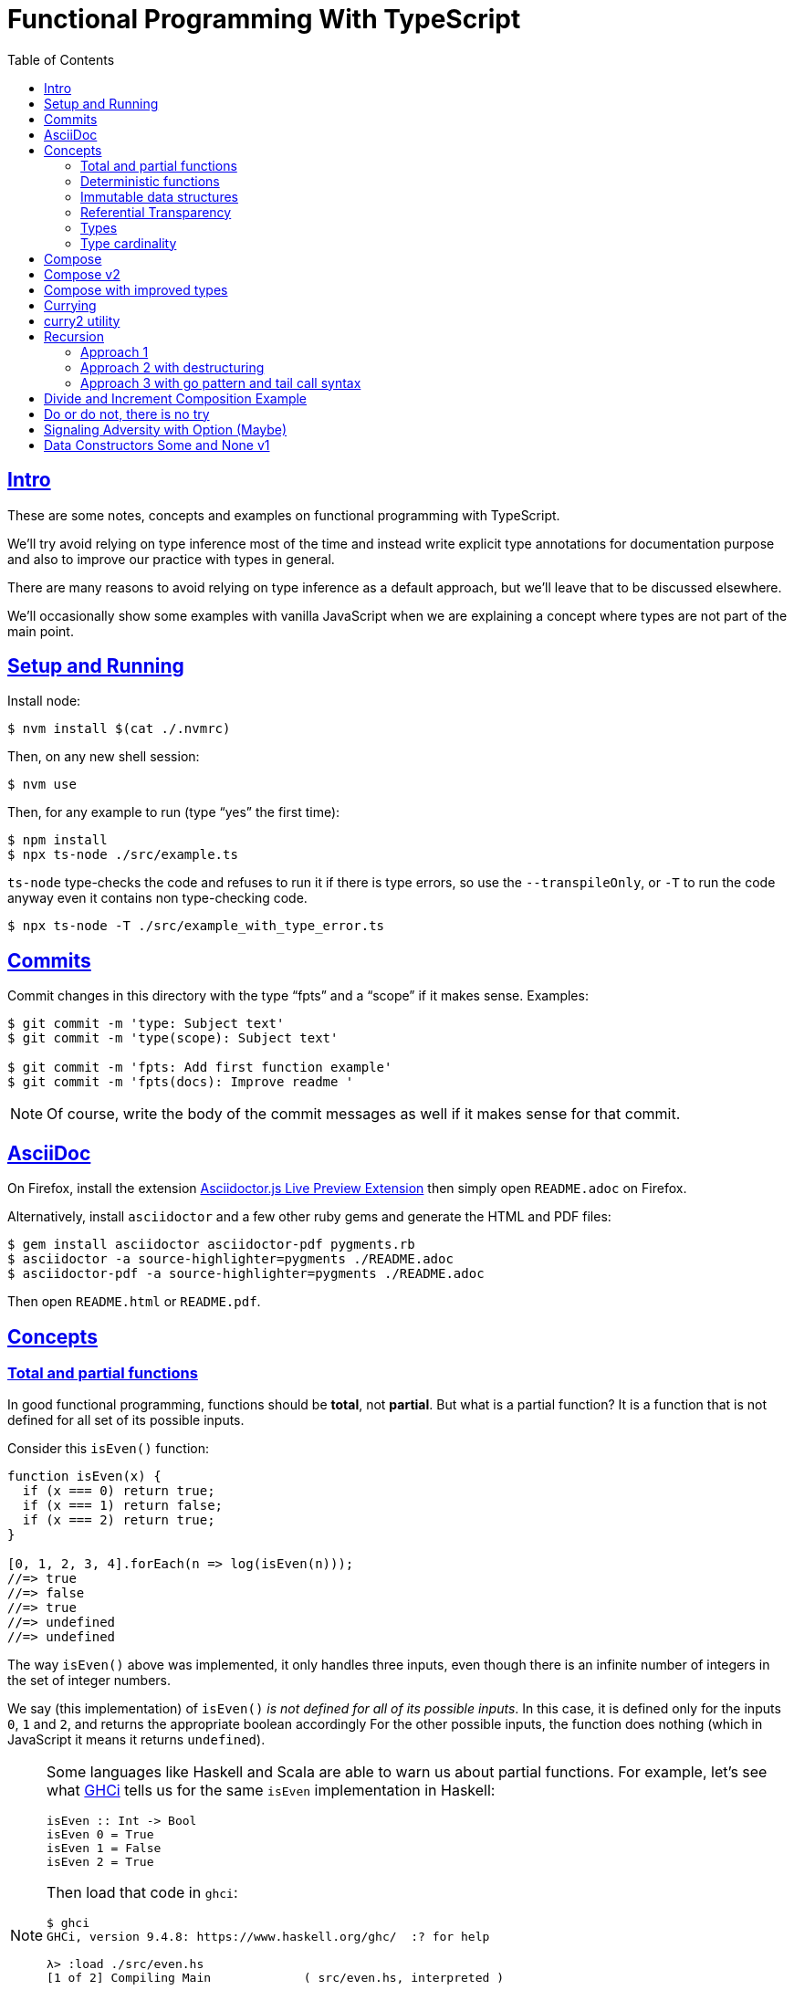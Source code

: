 = Functional Programming With TypeScript
:toc: right
:icons: font
:sectlevels: 6
:sectlinks:
:source-highlighter: highlight.js
// :source-highlighter: pygments
// :source-highlighter: rouge
:imagesdir: __assets
:stem: latexmath
:experimental:

== Intro

These are some notes, concepts and examples on functional programming with TypeScript.

We'll try avoid relying on type inference most of the time and instead write explicit type annotations for documentation purpose and also to improve our practice with types in general.

There are many reasons to avoid relying on type inference as a default approach, but we'll leave that to be discussed elsewhere.

We'll occasionally show some examples with vanilla JavaScript when we are explaining a concept where types are not part of the main point.

== Setup and Running

Install node:

[source,shell-session]
----
$ nvm install $(cat ./.nvmrc)
----

Then, on any new shell session:

[source,shell-session]
----
$ nvm use
----

Then, for any example to run (type “yes” the first time):

[source,shell-session]
----
$ npm install
$ npx ts-node ./src/example.ts
----

`ts-node` type-checks the code and refuses to run it if there is type errors, so use the `--transpileOnly`, or `-T` to run the code anyway even it contains non type-checking code.

[source,typescript]
----
$ npx ts-node -T ./src/example_with_type_error.ts
----

== Commits

Commit changes in this directory with the type “fpts” and a “scope” if it makes sense. Examples:

[source,shell-session]
----
$ git commit -m 'type: Subject text'
$ git commit -m 'type(scope): Subject text'

$ git commit -m 'fpts: Add first function example'
$ git commit -m 'fpts(docs): Improve readme '
----

[NOTE]
====
Of course, write the body of the commit messages as well if it makes sense for that commit.
====

== AsciiDoc

On Firefox, install the extension link:https://addons.mozilla.org/en-US/firefox/addon/asciidoctorjs-live-preview/[Asciidoctor.js Live Preview Extension^] then simply open `README.adoc` on Firefox.

Alternatively, install `asciidoctor` and a few other ruby gems and generate the HTML and PDF files:

[source,shell-session]
----
$ gem install asciidoctor asciidoctor-pdf pygments.rb
$ asciidoctor -a source-highlighter=pygments ./README.adoc
$ asciidoctor-pdf -a source-highlighter=pygments ./README.adoc
----

Then open `README.html` or `README.pdf`.

== Concepts

=== Total and partial functions

In good functional programming, functions should be *total*, not *partial*.
But what is a partial function?
It is a function that is not defined for all set of its possible inputs.

Consider this `isEven()` function:

[source,javascript]
----
function isEven(x) {
  if (x === 0) return true;
  if (x === 1) return false;
  if (x === 2) return true;
}

[0, 1, 2, 3, 4].forEach(n => log(isEven(n)));
//=> true
//=> false
//=> true
//=> undefined
//=> undefined
----

The way `isEven()` above was implemented, it only handles three inputs, even though there is an infinite number of integers in the set of integer numbers.

We say (this implementation) of `isEven()` _is not defined for all of its possible inputs_.
In this case, it is defined only for the inputs `0`, `1` and `2`, and returns the appropriate boolean accordingly
For the other possible inputs, the function does nothing (which in JavaScript it means it returns `undefined`).

[NOTE]
====
Some languages like Haskell and Scala are able to warn us about partial functions.
For example, let's see what link:https://downloads.haskell.org/ghc/latest/docs/users_guide/ghci.html[GHCi^] tells us for the same `isEven` implementation in Haskell:

[source,haskell]
----
isEven :: Int -> Bool
isEven 0 = True
isEven 1 = False
isEven 2 = True
----

Then load that code in `ghci`:

[source,text]
----
$ ghci
GHCi, version 9.4.8: https://www.haskell.org/ghc/  :? for help

λ> :load ./src/even.hs
[1 of 2] Compiling Main             ( src/even.hs, interpreted )

src/_scratch1.hs:3:1: warning: [-Wincomplete-patterns]
    Pattern match(es) are non-exhaustive
    In an equation for ‘isEven’:
        Patterns of type ‘Int’ not matched:
            p where p is not one of {2, 0, 1}
  |
3 | isEven 0 = True
  | ^^^^^^^^^^^^^^^...
----
====

Partial functions are hard or impossible to compose, difficult to reason about, and cause unexpected and/or incorrect behavior on the applications that use them.

=== Deterministic functions

TODO

=== Immutable data structures

Immutable data: create new values from old ones.

TODO

=== Referential Transparency

TODO

=== Types

Think of types as sets.

If we create a type like this:

[source,typescript]
----
type Privilege = "Viewer" | "Editor" | "Admin";
----

Then the only values that can be assigned to a variable of type `Privilege` are "Viewer", "Editor" and "Admin".
So we can think of the type `Privilege` as a _set_, and only those three very specific strings can be members of that set.
No other string will be allowed:

[source,typescript]
----
const p: Privilege = "Commenter";
//    ~
// ~ Type '"Commenter"' is not assignable to type 'Privilege'.
----

A type like `number` can be thought of as a the infinite set of numbers.
Similarly, the type `string` means that all possible strings on the infinite set of all strings can be assigned to a variable of type `string`.

And, *very importantly, operations can be applied to values depending on the type of those values*.
A value of type `string` or `Array` can be _split_, because strings and arrays provide the _split_ operation.
A type `number` does not, so we cannot _split_ a number in the same sense we can split a string or an array.

So in short, a type is like a set of all possible values that can inhabit that type, and it also tells us which operations can be performed on those values.

=== Type cardinality

The cardinality of a type tells us the number of possible members that can inhabit that type (_set_).
In other words, the number of values that can be assigned to that type.

In the example above, the type `Privilege` has cardinality 3.
A type like `boolean` has cardinality 2, as there exists only two boolean values.

The cardinality of type `T` is represented a `|T|`.

If a function `isEven()` returns a boolean and it is a _total_ function, then the return type has cardinality 2, because the function is guaranteed to return either `true` or `false` and nothing else (because the function is _total_), and we would write the cardinality of the _total_ function `isEven` as `|boolean|`.

However, if that function is _partial_, then its return type has cardinality of 2 + 1, which means `true`, `false` and some other return “value” (like `null` or `undefined`) when the function is given an input it does not handle.
Therefore, we would write the cardinality of the _partial_ function `isEven` as `|boolean| + 1`.

== Compose

Compose a function that increments a number then turns it into a string.

[source,typescript]
----
function inc(x: number): number {
  return x + 1;
}

function toStr(x: number): string {
  return x.toString();
}

function incThenToStr(x: number) {
  return toStr(inc(x));
}
----

But the function composition is hard-coded.
It will always apply those two specific functions.
It is not _that_ helpful or reusable.
Ideally, we want a generic `compose` function.

== Compose v2

A very simple implementation where we hard-code the types `number` and `string`.
This is an initial implementation in which always exactly two functions can be composed.

[source,typescript]
----
/**
 * Applies the functions right-to left, that is, first `g`, then `f`.
 */
function compose(
  f: (x: number) => string,
  g: (x: number) => number,
): (x: number) => string {
  return function composed(x: number): string {
    return f(g(x));
  };
}

/**
 * Increments `x` then returns it as a string.
 */
const incThenStr: (x: number) => string = compose(toStr, inc);

const res1: string = incThenStr(0);
log(res1, typeof res1);
//=> 1    string
----

It is still not very generic, but now at least `f` and `g` can be _any_ function at least match the expected type contracts.
For example:

[source,typescript]
----
/**
 * Doubles `x` then returns it as a string.
 */
const doubleThenStr: (x: number) => string = compose(toStr, double);

const res2: string = doubleThenStr(7);
log(res2, typeof res2 });
//=> 14   string
----

== Compose with improved types

Notice our `g()` takes some type `T`, and returns some type `U` (`T` and `U` can be the same type, but they _don't have to_).
Then, `f` takes that type `U` and returns some type `R`.
What matters is that the return type of `g()` matches the input type of `f()` so that that the output of one function can be fed as the input of the other function.

With that in mind, we can refactor `compose()` to take generic types instead of the hard-coded `string` and `number`:

[source,typescript]
----
/**
 * Applies the functions right-to left, that is, first `g`, then `f`.
 */
function compose<T, U, R>(
  f: (x: U) => R,
  g: (x: T) => U,
): (x: T) => R {
  return function composed(x: T): R {
    return f(g(x));
  };
}
----

And our examples from earlier still work just the same.
Neat!

== Currying

In functional programming, functions receive _one_ input and produce _one_ return value (even if it is a collection being returned, we consider it to be _one_ thing).
Functions that take one argument are the so called _unary_ functions, and their _arity_ is _one_.

Considering _referential transparency_, one could say that functions are aliases for their body definitions.

This next `add` function is _not_ unary.
It takes two input parameters:

[source,typescript]
----
function add(x: number, y: number): number {
  return x + y;
}

log(add(1, 2));
//=> 3
----

Note to use this function we pass both parameters at once.
This is the normal, standard way in almost all non functional programming languages, or languages that don't support currying.
The above `add()` function takes two parameters.

But then, contrast with this:

[source,typescript]
----
function add(x: number): (y: number) => number {
  return function addY(y: number): number {
    return x + y;
  };
}

const res: number = add(1)(2);
//                  ---------
//                       \
//                        \
//                         v
//           Note the way we call add() now!
////

log(res);
//=> 3
----

Note that with this approach we first take an `x`, and return a function that takes an `y`, and finally compute and return the result.
This approach is possible thanks to ECMAScript _closures_.

Each function now takes a single parameter at a time, and returns another function that returns the next parameter.

We could call this “_manual currying_”, as we need to use the syntax `fn(a)(b)` which forces us to call functions in the `()()` fashion.

[NOTE]
====
We'll study a more interesting and currying implementation later which will make curried functions more practical to use.
====

But we already have some ways to make more specialized functions from our generic, curried `add()` function.
For example, in Haskell, we have `succ` and `pred`:

[source,text]
----
$ ghci

λ> succ 10
11

λ> pred 10
9
----

We can use `add()` to create similar implementations of `succ` and `pred` in ECMAScript:

[source,typescript]
----
/**
 * Like Haskell succ and pred functions!
 */
const succ: (n: number) => number = add(1);
const pred: (n: number) => number = add(-1);

log(succ(10));
//=> 11

log(pred(10));
//=> 9
----

We call `add()` with one parameter, which causes it to return another function that is waiting for the final argument.

We call this _partial application_.
We define a _curried function_, and then we can _partially apply_ it to only some of its arguments, causing it to return yet another function.
When all the expected arguments have been provided by successively calling each function in turn with its expected argument (remember our functions are _unary_ when talking about curring), then it returns the final result!

== curry2 utility

Instead of creating `add()` with manual currying, let's create a `curry2()` function that takes a function of arity 2 (two arguments), and returns a curried version of that function.

Initially, let's consider a non-generic typed function that takes and returns numbers:

[source,typescript]
----
//
// A type alias just for fun.
//
type Num = number;

/**
 * A utility that knows how to curry a function of arity 2.
 */
function curry2(f: (x: Num, y: Num) => Num) {
  return function withArg1(a: Num): (b: Num) => Num {
    return function withArg2(b: Num): Num {
      return f(a, b);
    };
  };
}

const add2 = curry2(add);

//
// Call add2 with one param, which returns a function that takes
// the other param, which in turn returns the final result.
//
log(add2(1)(2));
//=> 3
----

The above typing is too specific and only works for numbers.
Let's use generic and make it take any types:

[source,typescript]
----
/**
 * A utility that knows how to curry a function of arity 2.
 */
function curry2<T, U, R>(f: (x: T, y: U) => R) {
  return function withArg1(a: T): (b: U) => R {
    return function withArg2(b: U): R {
      return f(a, b);
    };
  };
}

/**
 * A standard add function of arity 2 that adds two numbers.
 */
function add(x: number, y: number): number {
  return x + y;
}

/**
 * A standard function concat of arity 2 that concatenates two strings.
 */
function concat(s1: string, s2: string): string {
  return `${s1}${s2}`;
}

const add2 = curry2(add);
const concat2 = curry2(concat);

log(add2(1)(2));
//=> 3

log(concat2("ECMA")("Script"));
//=> ECMAScript
----

In the examples, we are able to curry functions of arity two of numbers and strings, but it would work with any other type.

For the sake of exemplifying a different implementation (which yields the same result), we could define the type separately and then use it to implement `curry2()` with an arrow function:

[source,typescript]
----
type Curry2 = <T, U, R>(f: (t: T, u: U) => R)
  => (t: T)
  => (u: U)
  => R;

const curry2: Curry2 = f => x => y => f(x, y);
----

[NOTE]
====
Arrow functions are neither better nor were they created to deprecate or replace standard function statements or function expressions created with the `function` keyword.
They were created to address specific use cases, that's all.
====

== Recursion

=== Approach 1

An example `sum()` function implemented with recursion:

[source,typescript]
----
function sum(xs: number[]): number {
  if (xs.length === 0) return 0;
  return xs[0] + sum(xs.slice(1));
}

log(sum([]));
//=> 0

log(sum([-1, -2, -3]));
//=> -6
----

=== Approach 2 with destructuring

A more idiomatic way of implementing it could be with destructuring the first element and the rest first before recursing:

[source,typescript]
----
function sum(xs: number[]): number {
  if (xs.length === 0) return 0;
  const [head, ...rest] = xs;
  return head + sum(rest);
}

log(sum([]));
//=> 0

log(sum([-1, -2, -3]));
//=> -6
----

=== Approach 3 with go pattern and tail call syntax

Or using the _go pattern_, which is a nested function that then handles an accumulator.
This approach would conform to the _tail call_ recursion idea.
*Except* ECMAScript (at least as of 2024) does not support tail call optimization so even though the syntax of the next example _looks_ like tail call, it doesn't actually result in any performance benefits and the call stack keeps growing as if no tail call style had been used.

[source,typescript]
----
function sum(nums: number[]): number {
  return (function go(acc: number, xs: number[]): number {
    if (xs.length === 0) return acc;
    const [x, ...restOfXs] = xs;
    return go(acc + x, restOfXs);
    //        <1>
  })(0, nums);
}

log(sum([]));
//=> 0

log(sum([-1, -2, -3]));
//=> -6
----

<1> Here, `acc + x` means we are immediately computing the next value of the accumulator, without enqueueing that computation and and next recursion call as a new frame (but as mentioned, it doesn't do any good in ECMAScript any way).

[NOTE]
====
Tail call happens when the recursion call is the last thing executed in the body of the function, which allows language compilers to optimize and return the new computed value immediately for the next recursive call instead of keeping adding frames to the call stack until the base case is reached.

Without tail call, frames keep being added to the stack, and there is an _unwinding_ phase where the final computation of the values is performed.
With tail call, no frames are added to the stack (so no stack overflows) and there is no need for the _unwinding_ phase.
====

The `sum()` function returns 0 (zero) for the empty array input because 0 (zero) is the identify for addition and subtraction (1 is the identity for multiplication and division).
Adding or subtracting 0 from a stem:[x] produces stem:[x], the same as multiplying or dividing stem:[x] also produces stem:[x].

== Divide and Increment Composition Example

Let's consider a scenario where we have a price and its payment will be divided between a certain amount of people.
We know the price beforehand, but not how many people will share its payment (not everyone will show up for the pizza party).

First, study this code carefully:

[source,typescript]
----
import { curry2 } from "./lib";

const div = curry2(
  function div(dividend: number, divisor: number): number {
    return dividend / divisor;
  }
);

//
// We know the price.
//
const price: number = 42

//
// And the price is to be paid by a few people, but we yet don't know
// how many people will help paying it. Partially apply the more generic
// `div` function to the `price`, and store the returned function in a
// more specific-named identifier.
//
const divPriceBy: (x: number) => number = div(price);

//
// Divide the price between two people.
//
log(divPriceBy(2));
//=> 21

//
// Divide the price between six people.
//
log(divPriceBy(6));
//=> 7

//
// Divide the price between zero people.
//
log(divPriceBy(0));
//=> Infinity
// Oops! This is not good. No division by zero should occur.
////
----

First thing to note is that we can create a more specific `divPriceBy` function from the more generic `div`.

Second thing to note is that it might be possible that due some unfortunate reason, division by zero could be attempted.

But then suppose each person dividing the the price will also give a 1-dollar tip to the person delivering the pizza.
That means we would get the result of `divPriceBy` and increment by 1.
So we complement our code with one more function, and compose `inc` and `divPriceBy`:

[source,typescript]
----
import { curry2, compose2 } from "./lib";

function inc(x: number): number {
  return x + 1;
}

const div = curry2(
  function div(dividend: number, divisor: number): number {
    return dividend / divisor;
  }
);

const price: number = 42

const divPriceBy: (x: number) => number = div(price);

const calcPriceWithTip = compose2(inc, divPriceBy);

log(calcPriceWithTip(6));
//=> 8
//
// 42 / 6 = 7, + 1 for tip is 8. This is correct ✅.
////

//
// But if we divide by zero, it returns Infinity, and incrementing
// Infinity by 1 is still Infinity. This is simply wrong ❌.
//
log(calcPriceWithTip(0));
//=> Infinity
----

== Do or do not, there is no try

image::yoda-no-try.png[Yoda, do or do not, there is no try]

In functional programming, try/catch approach is neither idiomatic nor the preferred way to handle adverse conditions .
Instead, a value (or absence of it) is returned the signals some sort of erroneous condition and the caller handles it as appropriate.

To get started with handling division by zero (which could extend to other erroneous conditions we'd want to signal) let's update `div` to return `null`.

[source,typescript]
----
const div = curry2(
  function div(dividend: number, divisor: number): number | null {
    if (divisor === 0) return null;
    return dividend / divisor;
  }
);
----

But then we get type problems with the composition.
As `inc` _requires_ a `number`, but `div` can now potentially return `null`, we can't compose `inc` and `div` any longer.

[source,typescript]
----
const calcPriceWithTip = compose2(inc, divPriceBy);
//                                     ~~~~~~~~~~
//                                         /
//                                        /
//                                       /
//                                      v
// Argument of type '(x: number) => number | null' is not assignable
// to parameter of type '(v: number) => number'.
//   Type 'number | null' is not assignable to type 'number'.
//     Type 'null' is not assignable to type 'number'.
////
----

But now, in the case of `divPriceBy(0)`, which returns `null`, the `null` result is piped into `inc`, and it becomes `null + 1`, which in this case first converts `null` to 0 (zero), then adds 1 to it, making the result 1.
We get 1, which seems OK but, but it is wrong.
We are returning `null` to signal some sort of problem, which should be handled in some way, but instead we get a meaningless number back for the given input of 0.

If we update `div` to return `undefined` when the input is 0, then `divPriceBy(0)` returns `undefined`, which when fed into `inc` produces `NaN`, as `undefined + 1` results in `NaN`.
At least we don't get a normal number, but we are still not properly signaling adversity with our code.
But worry not.
We are getting there.

== Signaling Adversity with Option (Maybe)

In functional programming, there is a type called `Option` which can be used for situations where it is known a function may fail to produce a useful result.
The function returns an `Option` type constructor, which produces `Some` and `None` data types, `Some` meaning we got some value, and `None` meaning the function produced no useful value result.

[NOTE]
====
Some languages use an alternative name `Maybe` type constructor, which produces the `Just` and `Nothing` data types.
====

Let's start working out our `Option` type constructor.

[source,typescript]
----
type Option<T> = T | null;
type MaybeNum = Option<number>;
type MaybeStr = Option<string>;
----

What are the types of `MaybeNum` and `MaybeStr`?
The types are `number | null` and `string | null` respectively.

We could update our `div` to return an `Option<number>`:

[source,typescript]
----
type MaybeNum = Option<number>;

const div = curry2(
  function div(dividend: number, divisor: number): Option<number> {
    if (divisor === 0) return null;
    return dividend / divisor;
  }
);

const divPriceBy: (x: number) => Option<number> = div(6);
----

The return type reads a little more FPish, but we are still just returning `null` if the divisor is 0, and will have the same problems as before if we `compose2(inc, divPriceBy)` to calculate the price for each person plus the 1-dollar tip.

== Data Constructors Some and None v1

One way we could define the data constructors `Some` and `None`, and functions to produce such values:

[source,typescript]
----
const none = Symbol('None');
type None = typeof none;

function some<T>(val: T): { val: T } {
  return { val };
}

type Some<V> = { val: V };

type Option<T> = Some<T> | None;

function inc(x: number): number {
  return x + 1;
}

function div(dividend: number, divisor: number): Option<number> {
  if (divisor === 0) return none;
  return some(dividend / divisor);
}

log(div(8, 2));
//=> { val: 4 }

log(div(8, 0));
//=> Symbol(None)
----

Note `div` returns `none` or `some(value)`.
Also observe that `some()` is a function that knows how to produce a `Some<T>` value.
How to handle the returned value will be covered later on.

[NOTE]
====
Using `none` and `some()` in lowercase for the values doesn't look very natural and FPish for people used to some other FP languages.

Let's leave it like that for now and keep improving our understanding and code little by little.
====

// // // // // // // // // // // // // // // // // // // // // // // //
// End of text. Configs from this point on.
//

++++
<style type="text/css">
.hljs-comment {
  font-style: normal;
}
</style>
++++
